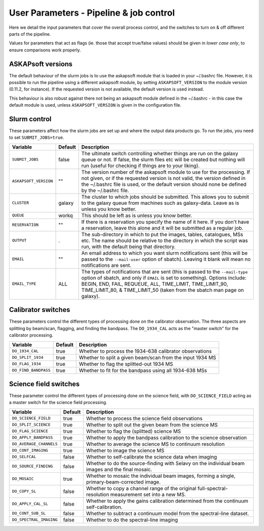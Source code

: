 User Parameters - Pipeline & job control
========================================

Here we detail the input parameters that cover the overall process
control, and the switches to turn on & off different parts of the
pipeline.

Values for parameters that act as flags (ie. those that accept
true/false values) should be given in *lower case only*, to ensure
comparisons work properly.

ASKAPsoft versions
------------------

The default behaviour of the slurm jobs is to use the askapsoft module
that is loaded in your ~/.bashrc file. However, it is possible to run
the pipeline using a different askapsoft module, by setting
``ASKAPSOFT_VERSION`` to the module version (0.11.2, for instance). If
the requested version is not available, the default version is used
instead. 

This behaviour is also robust against there not being an askapsoft
module defined in the ~/.bashrc - in this case the default module is
used, unless ``ASKAPSOFT_VERSION`` is given in the configuration
file. 


Slurm control
-------------

These parameters affect how the slurm jobs are set up and where the
output data products go. To run the jobs, you need to set
``SUBMIT_JOBS=true``.

+-----------------------+---------+---------------------------------------------------------------------------------+
| Variable              | Default | Description                                                                     |
+=======================+=========+=================================================================================+
| ``SUBMIT_JOBS``       | false   |The ultimate switch controlling whether things are run on the galaxy queue or    |
|                       |         |not. If false, the slurm files etc will be created but nothing will run (useful  |
|                       |         |for checking if things are to your liking).                                      |
|                       |         |                                                                                 |
+-----------------------+---------+---------------------------------------------------------------------------------+
| ``ASKAPSOFT_VERSION`` | ""      |The version number of the askapsoft module to use for the processing. If not     |
|                       |         |given, or if the requested version is not valid, the version defined in the      |
|                       |         |~/.bashrc file is used, or the default version should none be defined by the     |
|                       |         |~/.bashrc file.                                                                  |
|                       |         |                                                                                 |
+-----------------------+---------+---------------------------------------------------------------------------------+
| ``CLUSTER``           | galaxy  |The cluster to which jobs should be submitted. This allows you to submit to the  |
|                       |         |galaxy queue from machines such as galaxy-data. Leave as is unless you know      |
|                       |         |better.                                                                          |
+-----------------------+---------+---------------------------------------------------------------------------------+
| ``QUEUE``             | workq   |This should be left as is unless you know better.                                |
+-----------------------+---------+---------------------------------------------------------------------------------+
| ``RESERVATION``       | ""      |If there is a reservation you specify the name of it here.  If you don't have a  |
|                       |         |reservation, leave this alone and it will be submitted as a regular job.         |
|                       |         |                                                                                 |
+-----------------------+---------+---------------------------------------------------------------------------------+
| ``OUTPUT``            | .       |The sub-directory in which to put the images, tables, catalogues, MSs etc. The   |
|                       |         |name should be relative to the directory in which the script was run, with the   |
|                       |         |default being that directory.                                                    |
|                       |         |                                                                                 |
+-----------------------+---------+---------------------------------------------------------------------------------+
| ``EMAIL``             | ""      |An email address to which you want slurm notifications sent (this will be passed |
|                       |         |to the ``--mail-user`` option of sbatch).  Leaving it blank will mean no         |
|                       |         |notifications are sent.                                                          |
|                       |         |                                                                                 |
+-----------------------+---------+---------------------------------------------------------------------------------+
| ``EMAIL_TYPE``        | ALL     |The types of notifications that are sent (this is passed to the ``--mail-type``  |
|                       |         |option of sbatch, and only if ``EMAIL`` is set to something). Options include:   |
|                       |         |BEGIN, END, FAIL, REQUEUE, ALL, TIME_LIMIT, TIME_LIMIT_90, TIME_LIMIT_80, &      |
|                       |         |TIME_LIMIT_50 (taken from the sbatch man page on galaxy).                        |
|                       |         |                                                                                 |
+-----------------------+---------+---------------------------------------------------------------------------------+

Calibrator switches
-------------------

These parameters control the different types of processing done on the
calibrator observation. The three aspects are splitting by beam/scan,
flagging, and finding the bandpass. The ``DO_1934_CAL`` acts as the
"master switch" for the calibrator processing.

+----------------------+---------+------------------------------------------------------------+
| Variable             | Default | Description                                                |
+======================+=========+============================================================+
| ``DO_1934_CAL``      | true    | Whether to process the 1934-638 calibrator observations    |
+----------------------+---------+------------------------------------------------------------+
| ``DO_SPLIT_1934``    | true    | Whether to split a given beam/scan from the input 1934 MS  |
+----------------------+---------+------------------------------------------------------------+
| ``DO_FLAG_1934``     | true    | Whether to flag the splitted-out 1934 MS                   |
+----------------------+---------+------------------------------------------------------------+
| ``DO_FIND_BANDPASS`` | true    | Whether to fit for the bandpass using all 1934-638 MSs     |
+----------------------+---------+------------------------------------------------------------+


Science field switches
----------------------

These parameter control the different types of processing done on the
science field, with ``DO_SCIENCE_FIELD`` acting as a master switch for
the science field processing.

+-------------------------+---------+------------------------------------------------------------+
| Variable                | Default | Description                                                |
+=========================+=========+============================================================+
| ``DO_SCIENCE_FIELD``    | true    | Whether to process the science field observations          |
+-------------------------+---------+------------------------------------------------------------+
| ``DO_SPLIT_SCIENCE``    | true    | Whether to split out the given beam from the science MS    |
+-------------------------+---------+------------------------------------------------------------+
| ``DO_FLAG_SCIENCE``     | true    | Whether to flag the (splitted) science MS                  |
+-------------------------+---------+------------------------------------------------------------+
| ``DO_APPLY_BANDPASS``   | true    | Whether to apply the bandpass calibration to the science   |
|                         |         | observation                                                |
+-------------------------+---------+------------------------------------------------------------+
| ``DO_AVERAGE_CHANNELS`` | true    | Whether to average the science MS to continuum resolution  |
+-------------------------+---------+------------------------------------------------------------+
| ``DO_CONT_IMAGING``     | true    | Whether to image the science MS                            |
+-------------------------+---------+------------------------------------------------------------+
| ``DO_SELFCAL``          | false   | Whether to self-calibrate the science data when imaging    |
+-------------------------+---------+------------------------------------------------------------+
| ``DO_SOURCE_FINDING``   | false   | Whether to do the source-finding with Selavy on the        |
|                         |         | individual beam images and the final mosaic.               |
+-------------------------+---------+------------------------------------------------------------+
| ``DO_MOSAIC``           | true    | Whether to mosaic the individual beam images, forming a    |
|                         |         | single, primary-beam-corrected image.                      |
+-------------------------+---------+------------------------------------------------------------+
| ``DO_COPY_SL``          | false   | Whether to copy a channel range of the original            |
|                         |         | full-spectral- resolution measurement set into a new MS.   |
+-------------------------+---------+------------------------------------------------------------+
| ``DO_APPLY_CAL_SL``     | false   | Whether to apply the gains calibration determined from the |
|                         |         | continuum self-calibration.                                |
+-------------------------+---------+------------------------------------------------------------+
| ``DO_CONT_SUB_SL``      | false   | Whether to subtract a continuum model from the             |
|                         |         | spectral-line dataset.                                     |
+-------------------------+---------+------------------------------------------------------------+
| ``DO_SPECTRAL_IMAGING`` | false   | Whether to do the spectral-line imaging                    |
+-------------------------+---------+------------------------------------------------------------+
